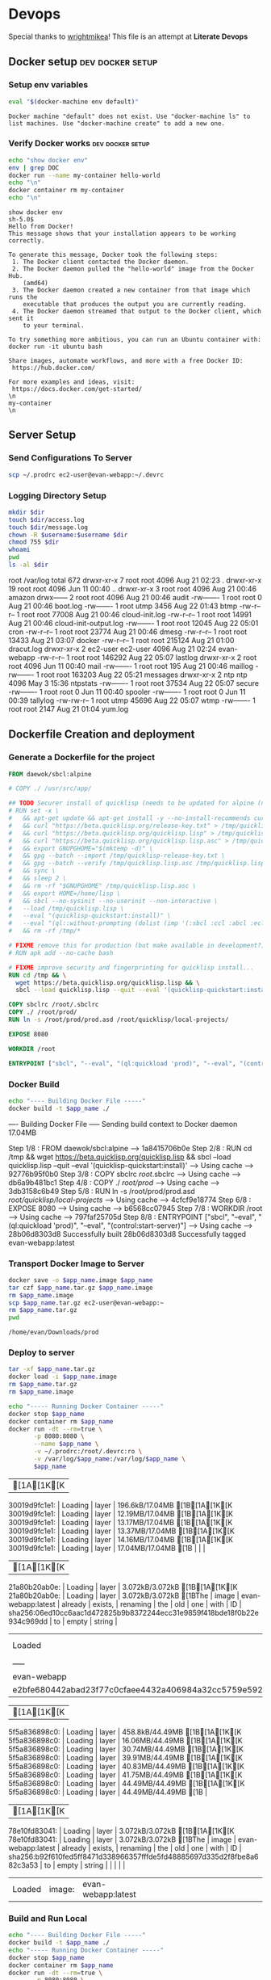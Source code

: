 * Devops  
  Special thanks to [[https://github.com/wrightmikea/simple-docker-tangle][wrightmikea]]!
  This file is an attempt at *Literate Devops*
** Docker setup                                            :dev:docker:setup:
*** Setup env variables
#+name: setup
#+BEGIN_SRC sh :results output verbatim :session docker
eval "$(docker-machine env default)"
#+END_SRC

#+RESULTS: setup
: Docker machine "default" does not exist. Use "docker-machine ls" to list machines. Use "docker-machine create" to add a new one.

*** Verify Docker works                                    :dev:docker:setup:
#+name: verify-docker
#+BEGIN_SRC sh :results output verbatim replace :session docker
echo "show docker env"
env | grep DOC
docker run --name my-container hello-world
echo "\n"
docker container rm my-container
echo "\n"
#+END_SRC

#+RESULTS: verify-docker
#+begin_example
show docker env
sh-5.0$ 
Hello from Docker!
This message shows that your installation appears to be working correctly.

To generate this message, Docker took the following steps:
 1. The Docker client contacted the Docker daemon.
 2. The Docker daemon pulled the "hello-world" image from the Docker Hub.
    (amd64)
 3. The Docker daemon created a new container from that image which runs the
    executable that produces the output you are currently reading.
 4. The Docker daemon streamed that output to the Docker client, which sent it
    to your terminal.

To try something more ambitious, you can run an Ubuntu container with:
docker run -it ubuntu bash

Share images, automate workflows, and more with a free Docker ID:
 https://hub.docker.com/

For more examples and ideas, visit:
 https://docs.docker.com/get-started/
\n
my-container
\n
#+end_example

** Server Setup
   :properties:
   :header-args: :var app_name="evan-webapp" username="ec2-user"
   :end:
*** Send Configurations To Server
#+begin_src sh
scp ~/.prodrc ec2-user@evan-webapp:~/.devrc
#+end_src

*** Logging Directory Setup
    :properties:
    :header-args+: :dir /ssh:ec2-user@evan-webapp|sudo:evan-webapp:/var/log
    :end:

 #+begin_src sh :results output drawer
   mkdir $dir
   touch $dir/access.log
   touch $dir/message.log
   chown -R $username:$username $dir
   chmod 755 $dir
   whoami
   pwd
   ls -al $dir
 #+end_src

 #+RESULTS:
 :results:
 root
 /var/log
 total 672
 drwxr-xr-x  7 root     root       4096 Aug 21 02:23 .
 drwxr-xr-x 19 root     root       4096 Jun 11 00:40 ..
 drwxr-xr-x  3 root     root       4096 Aug 21 00:46 amazon
 drwx------  2 root     root       4096 Aug 21 00:46 audit
 -rw-------  1 root     root          0 Aug 21 00:46 boot.log
 -rw-------  1 root     utmp       3456 Aug 22 01:43 btmp
 -rw-r--r--  1 root     root      77008 Aug 21 00:46 cloud-init.log
 -rw-r--r--  1 root     root      14991 Aug 21 00:46 cloud-init-output.log
 -rw-------  1 root     root      12045 Aug 22 05:01 cron
 -rw-r--r--  1 root     root      23774 Aug 21 00:46 dmesg
 -rw-r--r--  1 root     root      13433 Aug 21 03:07 docker
 -rw-r--r--  1 root     root     215124 Aug 21 01:00 dracut.log
 drwxr-xr-x  2 ec2-user ec2-user   4096 Aug 21 02:24 evan-webapp
 -rw-r--r--  1 root     root     146292 Aug 22 05:07 lastlog
 drwxr-xr-x  2 root     root       4096 Jun 11 00:40 mail
 -rw-------  1 root     root        195 Aug 21 00:46 maillog
 -rw-------  1 root     root     163203 Aug 22 05:21 messages
 drwxr-xr-x  2 ntp      ntp        4096 May  3 15:36 ntpstats
 -rw-------  1 root     root      37534 Aug 22 05:07 secure
 -rw-------  1 root     root          0 Jun 11 00:40 spooler
 -rw-------  1 root     root          0 Jun 11 00:39 tallylog
 -rw-rw-r--  1 root     utmp      45696 Aug 22 05:07 wtmp
 -rw-------  1 root     root       2147 Aug 21 01:04 yum.log
 :end:

** Dockerfile Creation and deployment
   :properties:
   :header-args: :var app_name="evan-webapp"
   :end:

*** Generate a Dockerfile for the project
#+name: generate-dockerfile
#+BEGIN_SRC dockerfile :tangle Dockerfile
  FROM daewok/sbcl:alpine

  # COPY ./ /usr/src/app/

  ## TODO Securer install of quicklisp (needs to be updated for alpine (no apt-get))
  # RUN set -x \
  #   && apt-get update && apt-get install -y --no-install-recommends curl && rm -rf /var/lib/apt \
  #   && curl "https://beta.quicklisp.org/release-key.txt" > /tmp/quicklisp-release-key.txt \
  #   && curl "https://beta.quicklisp.org/quicklisp.lisp" > /tmp/quicklisp.lisp \
  #   && curl "https://beta.quicklisp.org/quicklisp.lisp.asc" > /tmp/quicklisp.lisp.asc \
  #   && export GNUPGHOME="$(mktemp -d)" \
  #   && gpg --batch --import /tmp/quicklisp-release-key.txt \
  #   && gpg --batch --verify /tmp/quicklisp.lisp.asc /tmp/quicklisp.lisp \
  #   && sync \
  #   && sleep 2 \
  #   && rm -rf "$GNUPGHOME" /tmp/quicklisp.lisp.asc \
  #   && export HOME=/home/lisp \
  #   && sbcl --no-sysinit --no-userinit --non-interactive \
  #   --load /tmp/quicklisp.lisp \
  #   --eval "(quicklisp-quickstart:install)" \
  #   --eval "(ql::without-prompting (dolist (imp '(:sbcl :ccl :abcl :ecl)) (ql:add-to-init-file imp)))" \
  #   && rm -rf /tmp/*

  # FIXME remove this for production (but make available in development?)
  # RUN apk add --no-cache bash

  # FIXME improve security and fingerprinting for quicklisp install...
  RUN cd /tmp && \
    wget https://beta.quicklisp.org/quicklisp.lisp && \
    sbcl --load quicklisp.lisp --quit --eval '(quicklisp-quickstart:install)'

  COPY sbclrc /root/.sbclrc
  COPY ./ /root/prod/
  RUN ln -s /root/prod/prod.asd /root/quicklisp/local-projects/

  EXPOSE 8080

  WORKDIR /root

  ENTRYPOINT ["sbcl", "--eval", "(ql:quickload 'prod)", "--eval", "(control:start-server)"]

#+END_SRC

*** Docker Build
#+name: build-image
#+BEGIN_SRC sh :results output drawer
   echo "---- Building Docker File -----"
   docker build -t $app_name ./
#+END_SRC

#+RESULTS: build-image
:results:
---- Building Docker File -----
Sending build context to Docker daemon  17.04MB
Step 1/8 : FROM daewok/sbcl:alpine
 ---> 1a8415706b0e
Step 2/8 : RUN cd /tmp &&   wget https://beta.quicklisp.org/quicklisp.lisp &&   sbcl --load quicklisp.lisp --quit --eval '(quicklisp-quickstart:install)'
 ---> Using cache
 ---> 92776b95f0b0
Step 3/8 : COPY sbclrc /root/.sbclrc
 ---> Using cache
 ---> db6a9b481bc1
Step 4/8 : COPY ./ /root/prod/
 ---> Using cache
 ---> 3db3158c6b49
Step 5/8 : RUN ln -s /root/prod/prod.asd /root/quicklisp/local-projects/
 ---> Using cache
 ---> 4cfcf9e18774
Step 6/8 : EXPOSE 8080
 ---> Using cache
 ---> b6568cc07945
Step 7/8 : WORKDIR /root
 ---> Using cache
 ---> 797faf25705d
Step 8/8 : ENTRYPOINT ["sbcl", "--eval", "(ql:quickload 'prod)", "--eval", "(control:start-server)"]
 ---> Using cache
 ---> 28b06d8303d8
Successfully built 28b06d8303d8
Successfully tagged evan-webapp:latest
:end:

*** Transport Docker Image to Server 
    :properties:
    # :header-args+: :dir ~/Downloads/prod
    # :header-args+: :var destination="ec2-user@evan-webapp:~"
    # :header-args+: :var destination="~/Downloads/prod"
    :end:

#+name: save-image-and-send-to-server
#+begin_src sh
  docker save -o $app_name.image $app_name
  tar czf $app_name.tar.gz $app_name.image
  rm $app_name.image
  scp $app_name.tar.gz ec2-user@evan-webapp:~
  rm $app_name.tar.gz
  pwd
#+end_src

#+RESULTS: save-image-and-send-to-server
: /home/evan/Downloads/prod

#+RESULTS:

*** Deploy to server
    :properties:
    :header-args+: :dir /ssh:ec2-user@evan-webapp:~
    :end:

#+name: load-and-run-image
#+begin_src sh
  tar -xf $app_name.tar.gz
  docker load -i $app_name.image
  rm $app_name.tar.gz
  rm $app_name.image

  echo "----- Running Docker Container -----"
  docker stop $app_name
  docker container rm $app_name
  docker run -dt --rm=true \
         -p 8080:8080 \
         --name $app_name \
         -v ~/.prodrc:/root/.devrc:ro \
         -v /var/log/$app_name:/var/log/$app_name \
         $app_name 

#+end_src

#+RESULTS: load-and-run-image
| [1A[1K[K30019d9fc1e1:                                    | Loading | layer              | 196.6kB/17.04MB[1B[1A[1K[K30019d9fc1e1: | Loading | layer | 12.19MB/17.04MB[1B[1A[1K[K30019d9fc1e1: | Loading | layer              | 13.17MB/17.04MB[1B[1A[1K[K30019d9fc1e1: | Loading | layer    | 13.37MB/17.04MB[1B[1A[1K[K30019d9fc1e1: | Loading | layer | 14.16MB/17.04MB[1B[1A[1K[K30019d9fc1e1: | Loading | layer                                                                   | 17.04MB/17.04MB[1B |       |        |
| [1A[1K[K21a80b20ab0e:                                    | Loading | layer              | 3.072kB/3.072kB[1B[1A[1K[K21a80b20ab0e: | Loading | layer | 3.072kB/3.072kB[1BThe                           | image   | evan-webapp:latest | already                                             | exists, | renaming | the                                                 | old     | one   | with                                                | ID      | sha256:06ed10cc6aac1d472825b9b8372244ecc31e9859f418bde18f0b22e934c969dd | to                     | empty | string |
| Loaded                                                           | image:  | evan-webapp:latest |                                                     |         |       |                                                     |         |                    |                                                     |         |          |                                                     |         |       |                                                     |         |                                                                         |                        |       |        |
| -----                                                            | Running | Docker             | Container                                           | -----   |       |                                                     |         |                    |                                                     |         |          |                                                     |         |       |                                                     |         |                                                                         |                        |       |        |
| evan-webapp                                                      |         |                    |                                                     |         |       |                                                     |         |                    |                                                     |         |          |                                                     |         |       |                                                     |         |                                                                         |                        |       |        |
| e2bfe680442abad23f77c0cfaee4432a406984a32cc5759e5923c91138e08d70 |         |                    |                                                     |         |       |                                                     |         |                    |                                                     |         |          |                                                     |         |       |                                                     |         |                                                                         |                        |       |        |

#+RESULTS:
| [1A[1K[K5f5a836898c0: | Loading | layer              | 458.8kB/44.49MB[1B[1A[1K[K5f5a836898c0: | Loading | layer | 16.06MB/44.49MB[1B[1A[1K[K5f5a836898c0: | Loading | layer              | 30.74MB/44.49MB[1B[1A[1K[K5f5a836898c0: | Loading | layer    | 39.91MB/44.49MB[1B[1A[1K[K5f5a836898c0: | Loading | layer | 40.83MB/44.49MB[1B[1A[1K[K5f5a836898c0: | Loading | layer                                                                   | 41.75MB/44.49MB[1B[1A[1K[K5f5a836898c0: | Loading | layer  | 44.49MB/44.49MB[1B[1A[1K[K5f5a836898c0: | Loading | layer | 44.49MB/44.49MB[1B |
| [1A[1K[K78e10fd83041: | Loading | layer              | 3.072kB/3.072kB[1B[1A[1K[K78e10fd83041: | Loading | layer | 3.072kB/3.072kB[1BThe                           | image   | evan-webapp:latest | already                                             | exists, | renaming | the                                                 | old     | one   | with                                                | ID      | sha256:b92f610fed5ff8471d338966357fffde5fd48885697d335d2f8fbe8a682c3a53 | to                                                  | empty   | string |                                                     |         |       |                        |
| Loaded                        | image:  | evan-webapp:latest |                                                     |         |       |                                                     |         |                    |                                                     |         |          |                                                     |         |       |                                                     |         |                                                                         |                                                     |         |        |                                                     |         |       |                        |

*** Build and Run Local
#+name: build-and-run-local
#+BEGIN_SRC sh :results output drawer
  echo "---- Building Docker File -----"
  docker build -t $app_name ./
  echo "----- Running Docker Container -----"
  docker stop $app_name
  docker container rm $app_name
  docker run -dt --rm=true \
         -p 8080:8080 \
         --name $app_name \
         -v ~/.prodrc:/root/.devrc:ro \
         -v /var/log/$app_name:/var/log/$app_name \
         $app_name 

#+end_src

#+RESULTS: build-and-run-local
:results:
---- Building Docker File -----
Sending build context to Docker daemon  17.04MB
Step 1/8 : FROM daewok/sbcl:alpine
 ---> 1a8415706b0e
Step 2/8 : RUN cd /tmp &&   wget https://beta.quicklisp.org/quicklisp.lisp &&   sbcl --load quicklisp.lisp --quit --eval '(quicklisp-quickstart:install)'
 ---> Using cache
 ---> 92776b95f0b0
Step 3/8 : COPY sbclrc /root/.sbclrc
 ---> Using cache
 ---> db6a9b481bc1
Step 4/8 : COPY ./ /root/prod/
 ---> 3db3158c6b49
Step 5/8 : RUN ln -s /root/prod/prod.asd /root/quicklisp/local-projects/
 ---> Running in 7fe6e2bfdf50
Removing intermediate container 7fe6e2bfdf50
 ---> 4cfcf9e18774
Step 6/8 : EXPOSE 8080
 ---> Running in 3cdf5fe95c72
Removing intermediate container 3cdf5fe95c72
 ---> b6568cc07945
Step 7/8 : WORKDIR /root
 ---> Running in 9bfbf0ab4249
Removing intermediate container 9bfbf0ab4249
 ---> 797faf25705d
Step 8/8 : ENTRYPOINT ["sbcl", "--eval", "(ql:quickload 'prod)", "--eval", "(control:start-server)"]
 ---> Running in f2a7bb211f94
Removing intermediate container f2a7bb211f94
 ---> 28b06d8303d8
Successfully built 28b06d8303d8
Successfully tagged evan-webapp:latest
----- Running Docker Container -----
e6e66c8dc65c934ac9d48e6bd8cb42cda2b4511f18b3e6bfc2b15a00461157cc
:end:

** Future Improvemens [0/3]
*** TODO [#A] How do we want to execute main 
**** Start in bash
**** Start with sbcl -eval
**** Create an executable
*** TODO Cache the quicklisp dependencies 
    It would be possilble to link a volume for the dev environment?
    For production we should probably just install everything fresh? Load time is pretty bad though...
*** TODO Monitor for time drift 
    This appears to be a macos problem only.

